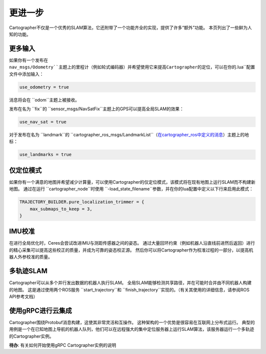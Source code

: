 .. Copyright 2018 The Cartographer Authors

.. Licensed under the Apache License, Version 2.0 (the "License");
   you may not use this file except in compliance with the License.
   You may obtain a copy of the License at

..      http://www.apache.org/licenses/LICENSE-2.0

.. Unless required by applicable law or agreed to in writing, software
   distributed under the License is distributed on an "AS IS" BASIS,
   WITHOUT WARRANTIES OR CONDITIONS OF ANY KIND, either express or implied.
   See the License for the specific language governing permissions and
   limitations under the License.

=============
更进一步
=============

Cartographer不仅是一个优秀的SLAM算法，它还附带了一个功能齐全的实现，提供了许多“额外”功能。
本页列出了一些鲜为人知的功能。

更多输入
==========

如果你有一个发布在 ``nav_msgs/Odometry``主题上的里程计（例如轮式编码器）并希望使用它来提高Cartographer的定位，可以在你的``.lua``配置文件中添加输入：

..  code-block:: lua

    use_odometry = true

消息将会在 ``odom``主题上被接收。

发布在名为 ``fix``的 ``sensor_msgs/NavSatFix``主题上的GPS可以提高全局SLAM的效果：

..  code-block:: lua

    use_nav_sat = true

对于发布在名为 ``landmark``的 ``cartographer_ros_msgs/LandmarkList``（`在cartographer_ros中定义的消息`_）主题上的地标：

..  code-block:: lua

    use_landmarks = true

.. _在cartographer_ros中定义的消息: https://github.com/cartographer-project/cartographer_ros/blob/4b39ee68c7a4d518bf8d01a509331e2bc1f514a0/cartographer_ros_msgs/msg/LandmarkList.msg

仅定位模式
=================

如果你有一个满意的地图并希望减少计算量，可以使用Cartographer的仅定位模式，该模式将在现有地图上运行SLAM而不构建新地图。
通过在运行 ``cartographer_node``时使用 ``-load_state_filename``参数，并在你的lua配置中定义以下行来启用此模式：

..  code-block:: lua

    TRAJECTORY_BUILDER.pure_localization_trimmer = {
        max_submaps_to_keep = 3,
    }

IMU校准
===============

在进行全局优化时，Ceres会尝试改进IMU与测距传感器之间的姿态。
通过大量回环约束（例如机器人沿直线前进然后返回）进行的精心采集可以提高这些校正的质量，并成为可靠的姿态校正源。
然后你可以将Cartographer作为校准过程的一部分，以提高机器人外参校准的质量。

多轨迹SLAM
=======================

Cartographer可以从多个并行发出数据的机器人执行SLAM。
全局SLAM能够检测共享路径，并在可能时合并由不同机器人构建的地图。
这是通过使用两个ROS服务 ``start_trajectory``和 ``finish_trajectory``实现的。（有关其使用的详细信息，请参阅ROS API参考文档）

使用gRPC进行云集成
===========================

Cartographer围绕Protobuf消息构建，这使其非常灵活和互操作。
这种架构的一个优势是很容易在互联网上分布式运行。
典型的用例是一个在已知地图上导航的机器人队列，他们可以在远程强大的集中定位服务器上运行SLAM算法，该服务器运行一个多轨迹的Cartographer实例。

**待办**: 有关如何开始使用gRPC Cartographer实例的说明
